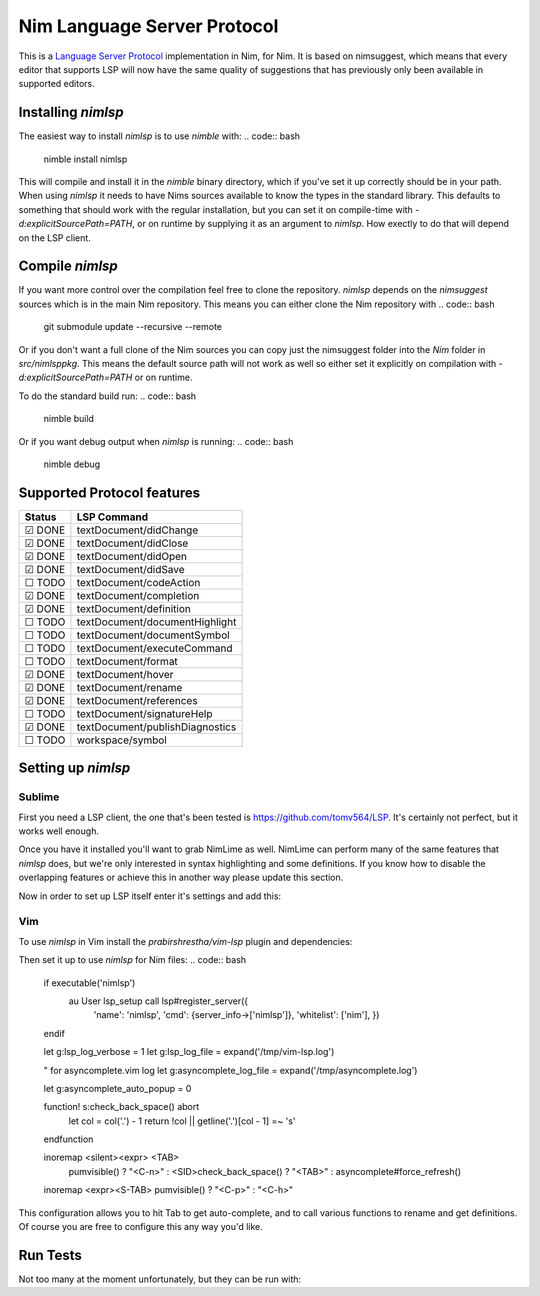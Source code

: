 ==========
Nim Language Server Protocol
==========

This is a `Language Server Protocol
<https://microsoft.github.io/language-server-protocol/>`_ implementation in
Nim, for Nim. It is based on nimsuggest, which means that every editor that
supports LSP will now have the same quality of suggestions that has previously
only been available in supported editors.

Installing `nimlsp`
=======
The easiest way to install `nimlsp` is to use `nimble` with:
.. code:: bash
   nimble install nimlsp

This will compile and install it in the `nimble` binary directory, which if
you've set it up correctly should be in your path. When using `nimlsp` it needs
to have Nims sources available to know the types in the standard library. This
defaults to something that should work with the regular installation, but you
can set it on compile-time with `-d:explicitSourcePath=PATH`, or on runtime by
supplying it as an argument to `nimlsp`. How exectly to do that will depend on
the LSP client.

Compile `nimlsp`
=======
If you want more control over the compilation feel free to clone the
repository. `nimlsp` depends on the `nimsuggest` sources which is in the main
Nim repository. This means you can either clone the Nim repository with
.. code:: bash
   git submodule update --recursive --remote

Or if you don't want a full clone of the Nim sources you can copy just the
nimsuggest folder into the `Nim` folder in `src/nimlsppkg`. This means the
default source path will not work as well so either set it explicitly on
compilation with `-d:explicitSourcePath=PATH` or on runtime.

To do the standard build run:
.. code:: bash
   nimble build

Or if you want debug output when `nimlsp` is running:
.. code:: bash
   nimble debug

Supported Protocol features
=======

======  ================================
Status  LSP Command
======  ================================
☑ DONE  textDocument/didChange
☑ DONE  textDocument/didClose
☑ DONE  textDocument/didOpen
☑ DONE  textDocument/didSave
☐ TODO  textDocument/codeAction
☑ DONE  textDocument/completion
☑ DONE  textDocument/definition
☐ TODO  textDocument/documentHighlight
☐ TODO  textDocument/documentSymbol
☐ TODO  textDocument/executeCommand
☐ TODO  textDocument/format
☑ DONE  textDocument/hover
☑ DONE  textDocument/rename
☑ DONE  textDocument/references
☐ TODO  textDocument/signatureHelp
☑ DONE  textDocument/publishDiagnostics
☐ TODO  workspace/symbol
======  ================================


Setting up `nimlsp`
=======
Sublime
-------
First you need a LSP client, the one that's been tested is
https://github.com/tomv564/LSP. It's certainly not perfect, but it works well
enough.

Once you have it installed you'll want to grab NimLime as well. NimLime can
perform many of the same features that `nimlsp` does, but we're only interested
in syntax highlighting and some definitions. If you know how to disable the
overlapping features or achieve this in another way please update this section.

Now in order to set up LSP itself enter it's settings and add this:

.. code:: json
   {
      "clients":
      {
         "nim":
         {
            "command":
            [
               "<path to nimlsp>/nimlsp" // This can be changed if you put nimlsp in your PATH
            ],
            "enabled": true,
            "env":
            {
               "PATH": "<home directory>/.nimble/bin" // To be able to find nimsuggest, can be changed if you have nimsuggest in your PATH
            },
            "languageId": "nim",
            "scopes":
            [
               "source.nim"
            ],
            "syntaxes":
            [
               "Packages/NimLime/Syntaxes/Nim.tmLanguage"
            ]
         }
      },
      // These are mostly for debugging feel free to remove them
      // If you build nimlsp without debug information it doesn't
      // write anything to stderr
      "log_payloads": true,
      "log_stderr": true
   }

Vim
-------
To use `nimlsp` in Vim install the `prabirshrestha/vim-lsp` plugin and
dependencies:

.. code:: bash
   Plugin 'prabirshrestha/asyncomplete.vim'
   Plugin 'prabirshrestha/async.vim'
   Plugin 'prabirshrestha/vim-lsp'
   Plugin 'prabirshrestha/asyncomplete-lsp.vim'

Then set it up to use `nimlsp` for Nim files:
.. code:: bash
   if executable('nimlsp')
      au User lsp_setup call lsp#register_server({
        \ 'name': 'nimlsp',
        \ 'cmd': {server_info->['nimlsp']},
        \ 'whitelist': ['nim'],
        \ })
   endif

   let g:lsp_log_verbose = 1
   let g:lsp_log_file = expand('/tmp/vim-lsp.log')

   " for asyncomplete.vim log
   let g:asyncomplete_log_file = expand('/tmp/asyncomplete.log')

   let g:asyncomplete_auto_popup = 0

   function! s:check_back_space() abort
       let col = col('.') - 1
       return !col || getline('.')[col - 1]  =~ '\s'
   endfunction

   inoremap <silent><expr> <TAB>
     \ pumvisible() ? "\<C-n>" :
     \ <SID>check_back_space() ? "\<TAB>" :
     \ asyncomplete#force_refresh()
   inoremap <expr><S-TAB> pumvisible() ? "\<C-p>" : "\<C-h>"

This configuration allows you to hit Tab to get auto-complete, and to call
various functions to rename and get definitions. Of course you are free to
configure this any way you'd like.

Run Tests
=========
Not too many at the moment unfortunately, but they can be run with:

.. code:: bash
    nimble test
